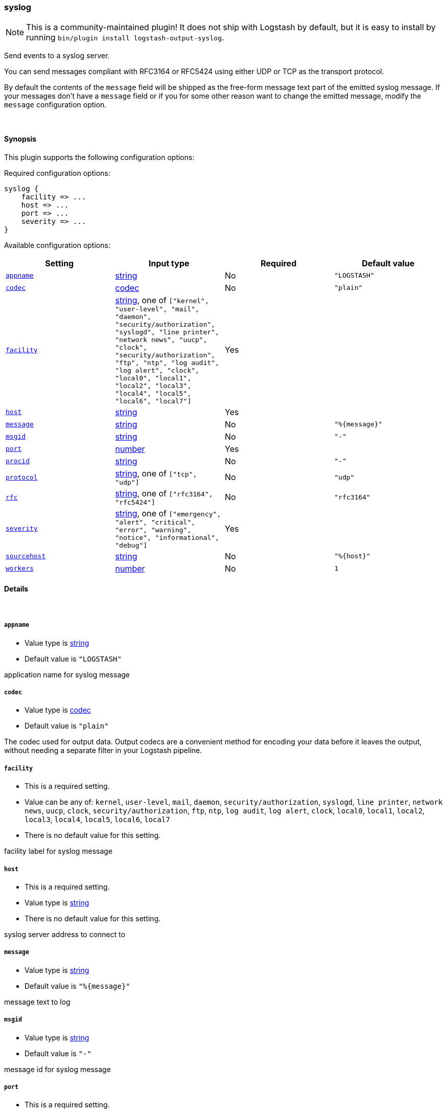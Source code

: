 [[plugins-outputs-syslog]]
=== syslog


NOTE: This is a community-maintained plugin! It does not ship with Logstash by default, but it is easy to install by running `bin/plugin install logstash-output-syslog`.


Send events to a syslog server.

You can send messages compliant with RFC3164 or RFC5424
using either UDP or TCP as the transport protocol.

By default the contents of the `message` field will be shipped as
the free-form message text part of the emitted syslog message. If
your messages don't have a `message` field or if you for some other
reason want to change the emitted message, modify the `message`
configuration option.

&nbsp;

==== Synopsis

This plugin supports the following configuration options:


Required configuration options:

[source,json]
--------------------------
syslog {
    facility => ...
    host => ...
    port => ...
    severity => ...
}
--------------------------



Available configuration options:

[cols="<,<,<,<m",options="header",]
|=======================================================================
|Setting |Input type|Required|Default value
| <<plugins-outputs-syslog-appname>> |<<string,string>>|No|`"LOGSTASH"`
| <<plugins-outputs-syslog-codec>> |<<codec,codec>>|No|`"plain"`
| <<plugins-outputs-syslog-facility>> |<<string,string>>, one of `["kernel", "user-level", "mail", "daemon", "security/authorization", "syslogd", "line printer", "network news", "uucp", "clock", "security/authorization", "ftp", "ntp", "log audit", "log alert", "clock", "local0", "local1", "local2", "local3", "local4", "local5", "local6", "local7"]`|Yes|
| <<plugins-outputs-syslog-host>> |<<string,string>>|Yes|
| <<plugins-outputs-syslog-message>> |<<string,string>>|No|`"%{message}"`
| <<plugins-outputs-syslog-msgid>> |<<string,string>>|No|`"-"`
| <<plugins-outputs-syslog-port>> |<<number,number>>|Yes|
| <<plugins-outputs-syslog-procid>> |<<string,string>>|No|`"-"`
| <<plugins-outputs-syslog-protocol>> |<<string,string>>, one of `["tcp", "udp"]`|No|`"udp"`
| <<plugins-outputs-syslog-rfc>> |<<string,string>>, one of `["rfc3164", "rfc5424"]`|No|`"rfc3164"`
| <<plugins-outputs-syslog-severity>> |<<string,string>>, one of `["emergency", "alert", "critical", "error", "warning", "notice", "informational", "debug"]`|Yes|
| <<plugins-outputs-syslog-sourcehost>> |<<string,string>>|No|`"%{host}"`
| <<plugins-outputs-syslog-workers>> |<<number,number>>|No|`1`
|=======================================================================



==== Details

&nbsp;

[[plugins-outputs-syslog-appname]]
===== `appname` 

  * Value type is <<string,string>>
  * Default value is `"LOGSTASH"`

application name for syslog message

[[plugins-outputs-syslog-codec]]
===== `codec` 

  * Value type is <<codec,codec>>
  * Default value is `"plain"`

The codec used for output data. Output codecs are a convenient method for encoding your data before it leaves the output, without needing a separate filter in your Logstash pipeline.

[[plugins-outputs-syslog-facility]]
===== `facility` 

  * This is a required setting.
  * Value can be any of: `kernel`, `user-level`, `mail`, `daemon`, `security/authorization`, `syslogd`, `line printer`, `network news`, `uucp`, `clock`, `security/authorization`, `ftp`, `ntp`, `log audit`, `log alert`, `clock`, `local0`, `local1`, `local2`, `local3`, `local4`, `local5`, `local6`, `local7`
  * There is no default value for this setting.

facility label for syslog message

[[plugins-outputs-syslog-host]]
===== `host` 

  * This is a required setting.
  * Value type is <<string,string>>
  * There is no default value for this setting.

syslog server address to connect to

[[plugins-outputs-syslog-message]]
===== `message` 

  * Value type is <<string,string>>
  * Default value is `"%{message}"`

message text to log

[[plugins-outputs-syslog-msgid]]
===== `msgid` 

  * Value type is <<string,string>>
  * Default value is `"-"`

message id for syslog message

[[plugins-outputs-syslog-port]]
===== `port` 

  * This is a required setting.
  * Value type is <<number,number>>
  * There is no default value for this setting.

syslog server port to connect to

[[plugins-outputs-syslog-procid]]
===== `procid` 

  * Value type is <<string,string>>
  * Default value is `"-"`

process id for syslog message

[[plugins-outputs-syslog-protocol]]
===== `protocol` 

  * Value can be any of: `tcp`, `udp`
  * Default value is `"udp"`

syslog server protocol. you can choose between udp and tcp

[[plugins-outputs-syslog-rfc]]
===== `rfc` 

  * Value can be any of: `rfc3164`, `rfc5424`
  * Default value is `"rfc3164"`

syslog message format: you can choose between rfc3164 or rfc5424

[[plugins-outputs-syslog-severity]]
===== `severity` 

  * This is a required setting.
  * Value can be any of: `emergency`, `alert`, `critical`, `error`, `warning`, `notice`, `informational`, `debug`
  * There is no default value for this setting.

severity label for syslog message

[[plugins-outputs-syslog-sourcehost]]
===== `sourcehost` 

  * Value type is <<string,string>>
  * Default value is `"%{host}"`

source host for syslog message

[[plugins-outputs-syslog-timestamp]]
===== `timestamp`  (DEPRECATED)

  * DEPRECATED WARNING: This configuration item is deprecated and may not be available in future versions.
  * Value type is <<string,string>>
  * Default value is `"%{@timestamp}"`

timestamp for syslog message

[[plugins-outputs-syslog-workers]]
===== `workers` 

  * Value type is <<number,number>>
  * Default value is `1`

The number of workers to use for this output.
Note that this setting may not be useful for all outputs.


